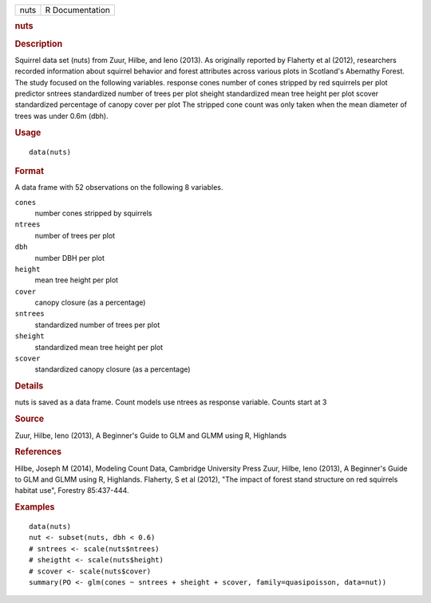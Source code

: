 .. container::

   .. container::

      ==== ===============
      nuts R Documentation
      ==== ===============

      .. rubric:: nuts
         :name: nuts

      .. rubric:: Description
         :name: description

      Squirrel data set (nuts) from Zuur, Hilbe, and Ieno (2013). As
      originally reported by Flaherty et al (2012), researchers recorded
      information about squirrel behavior and forest attributes across
      various plots in Scotland's Abernathy Forest. The study focused on
      the following variables. response cones number of cones stripped
      by red squirrels per plot predictor sntrees standardized number of
      trees per plot sheight standardized mean tree height per plot
      scover standardized percentage of canopy cover per plot The
      stripped cone count was only taken when the mean diameter of trees
      was under 0.6m (dbh).

      .. rubric:: Usage
         :name: usage

      ::

         data(nuts)

      .. rubric:: Format
         :name: format

      A data frame with 52 observations on the following 8 variables.

      ``cones``
         number cones stripped by squirrels

      ``ntrees``
         number of trees per plot

      ``dbh``
         number DBH per plot

      ``height``
         mean tree height per plot

      ``cover``
         canopy closure (as a percentage)

      ``sntrees``
         standardized number of trees per plot

      ``sheight``
         standardized mean tree height per plot

      ``scover``
         standardized canopy closure (as a percentage)

      .. rubric:: Details
         :name: details

      nuts is saved as a data frame. Count models use ntrees as response
      variable. Counts start at 3

      .. rubric:: Source
         :name: source

      Zuur, Hilbe, Ieno (2013), A Beginner's Guide to GLM and GLMM using
      R, Highlands

      .. rubric:: References
         :name: references

      Hilbe, Joseph M (2014), Modeling Count Data, Cambridge University
      Press Zuur, Hilbe, Ieno (2013), A Beginner's Guide to GLM and GLMM
      using R, Highlands. Flaherty, S et al (2012), "The impact of
      forest stand structure on red squirrels habitat use", Forestry
      85:437-444.

      .. rubric:: Examples
         :name: examples

      ::

         data(nuts)
         nut <- subset(nuts, dbh < 0.6)
         # sntrees <- scale(nuts$ntrees)
         # sheigtht <- scale(nuts$height)
         # scover <- scale(nuts$cover)
         summary(PO <- glm(cones ~ sntrees + sheight + scover, family=quasipoisson, data=nut))
